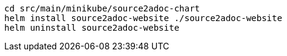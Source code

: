 [source, bash]
----
cd src/main/minikube/source2adoc-chart
helm install source2adoc-website ./source2adoc-website
helm uninstall source2adoc-website
----
